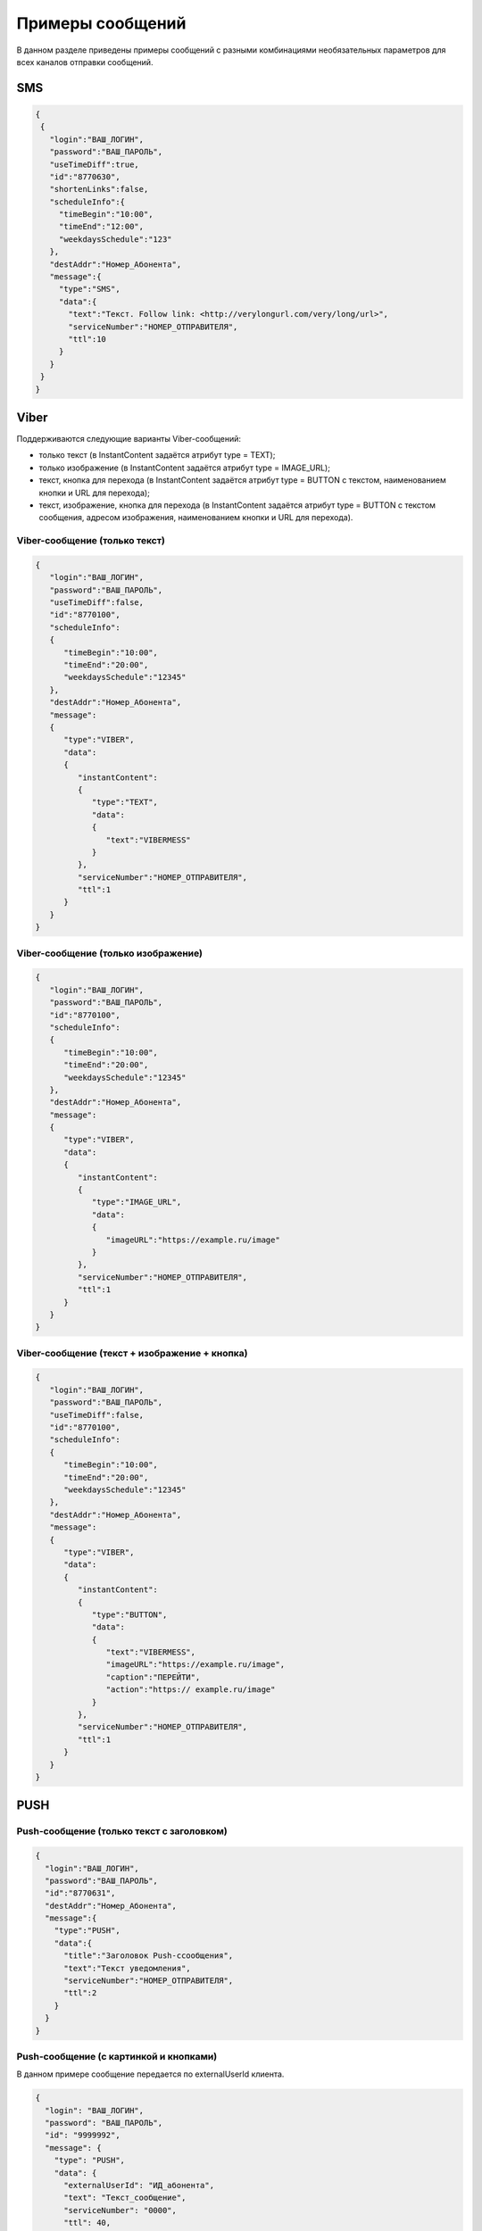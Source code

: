 
Примеры сообщений
============================================

В данном разделе приведены примеры сообщений с разными комбинациями необязательных параметров для всех каналов отправки сообщений.



SMS
----


.. code-block:: json

    {
     {
       "login":"ВАШ_ЛОГИН",
       "password":"ВАШ_ПАРОЛЬ",
       "useTimeDiff":true,
       "id":"8770630",
       "shortenLinks":false,
       "scheduleInfo":{
         "timeBegin":"10:00",
         "timeEnd":"12:00",
         "weekdaysSchedule":"123"
       },
       "destAddr":"Номер_Абонента",
       "message":{
         "type":"SMS",
         "data":{
           "text":"Текст. Follow link: <http://verylongurl.com/very/long/url>",
           "serviceNumber":"НОМЕР_ОТПРАВИТЕЛЯ",
           "ttl":10
         }
       }
     }           
    }



Viber
------


Поддерживаются следующие варианты Viber-сообщений:

* только текст (в InstantContent задаётся атрибут type = TEXT);

* только изображение (в InstantContent задаётся атрибут type = IMAGE_URL);

* текст, кнопка для перехода (в InstantContent задаётся атрибут type = BUTTON с текстом, наименованием кнопки и URL для перехода);

* текст, изображение, кнопка для перехода (в InstantContent задаётся атрибут type = BUTTON с текстом сообщения, адресом изображения, наименованием кнопки и URL для перехода).



Viber-сообщение (только текст)
~~~~~~~~~~~~~~~~~~~~~~~~~~~~~~~~~~~~~~~~~~~~~~~


.. code-block:: json

    {
       "login":"ВАШ_ЛОГИН",
       "password":"ВАШ_ПАРОЛЬ",
       "useTimeDiff":false,
       "id":"8770100",
       "scheduleInfo":
       {
          "timeBegin":"10:00",
          "timeEnd":"20:00",
          "weekdaysSchedule":"12345"
       },
       "destAddr":"Номер_Абонента",
       "message":
       {
          "type":"VIBER",
          "data":
          {
             "instantContent":
             {
                "type":"TEXT",
                "data":
                {
                   "text":"VIBERMESS"
                }
             },
             "serviceNumber":"НОМЕР_ОТПРАВИТЕЛЯ",
             "ttl":1
          }
       }
    }




Viber-сообщение (только изображение)
~~~~~~~~~~~~~~~~~~~~~~~~~~~~~~~~~~~~~~~~~~~~~~~


.. code-block:: json

    {
       "login":"ВАШ_ЛОГИН",
       "password":"ВАШ_ПАРОЛЬ",
       "id":"8770100",
       "scheduleInfo":
       {
          "timeBegin":"10:00",
          "timeEnd":"20:00",
          "weekdaysSchedule":"12345"
       },
       "destAddr":"Номер_Абонента",
       "message":
       {
          "type":"VIBER",
          "data":
          {
             "instantContent":
             {
                "type":"IMAGE_URL",
                "data":
                {
                   "imageURL":"https://example.ru/image"
                }
             },
             "serviceNumber":"НОМЕР_ОТПРАВИТЕЛЯ",
             "ttl":1
          }
       }
    }



Viber-сообщение (текст + изображение + кнопка)
~~~~~~~~~~~~~~~~~~~~~~~~~~~~~~~~~~~~~~~~~~~~~~

.. code-block:: json

    {
       "login":"ВАШ_ЛОГИН",
       "password":"ВАШ_ПАРОЛЬ",
       "useTimeDiff":false,
       "id":"8770100",
       "scheduleInfo":
       {
          "timeBegin":"10:00",
          "timeEnd":"20:00",
          "weekdaysSchedule":"12345"
       },
       "destAddr":"Номер_Абонента",
       "message":
       {
          "type":"VIBER",
          "data":
          {
             "instantContent":
             {
                "type":"BUTTON",
                "data":
                {
                   "text":"VIBERMESS",
                   "imageURL":"https://example.ru/image",
                   "caption":"ПЕРЕЙТИ",
                   "action":"https:// example.ru/image"
                }
             },
             "serviceNumber":"НОМЕР_ОТПРАВИТЕЛЯ",
             "ttl":1
          }
       }
    }




PUSH
----

Push-сообщение (только текст с заголовком)
~~~~~~~~~~~~~~~~~~~~~~~~~~~~~~~~~~~~~~~~~~

.. code-block:: json

    {
      "login":"ВАШ_ЛОГИН",
      "password":"ВАШ_ПАРОЛЬ",
      "id":"8770631",
      "destAddr":"Номер_Абонента",
      "message":{
        "type":"PUSH",
        "data":{
          "title":"Заголовок Push-cсообщения",
          "text":"Текст уведомления",
          "serviceNumber":"НОМЕР_ОТПРАВИТЕЛЯ",
          "ttl":2
        }
      }
    }


Push-сообщение (с картинкой и кнопками)
~~~~~~~~~~~~~~~~~~~~~~~~~~~~~~~~~~~~~~~

В данном примере сообщение передается по externalUserId клиента.

.. code-block:: json


     {
       "login": "ВАШ_ЛОГИН",
       "password": "ВАШ_ПАРОЛЬ",
       "id": "9999992",
       "message": {
         "type": "PUSH",
         "data": {
           "externalUserId": "ИД_абонента",
           "text": "Текст_сообщение",
           "serviceNumber": "0000",
           "ttl": 40,
           "ttlUnit": "SECONDS",
           "content": {
             "contentUrl": "https://i.pinimg.com/originals/11/ab/14/11ab147894a7d2ce866ff88a4aa63655.jpg",
             "contentCategory": "IMAGE",
             "actions": [
               {
                 "title": "Открыть",
                 "action": "link",
                 "options": ""
               },
               {
                 "title": "Скрыть",
                 "action": "open-app",
                 "options": ""
               },
               {
                 "title": "Удалить",
                 "action": "clear",
                 "options": ""
               }
             ]
           }
         }
       }
     }




Push-сообщение (с HTML WebView)
~~~~~~~~~~~~~~~~~~~~~~~~~~~~~~~

.. code-block:: json

    {
      "login": "ВАШ_ЛОГИН",
      "password": "ВАШ_ПАРОЛЬ",
      "id": "9999992",
      "destAddr":"Номер_Абонента",
      "message": {
        "type": "PUSH",
        "data": {
          "text": "Текст_сообщение",
          "serviceNumber": "0000",
          "ttl": 40,
          "ttlUnit": "SECONDS",
          "content": {
            "contentUrl": "https://i.pinimg.com/originals/11/ab/14/11ab147894a7d2ce866ff88a4aa63655.jpg",
            "contentCategory": "HTML"
          }
        }
      }
    }

